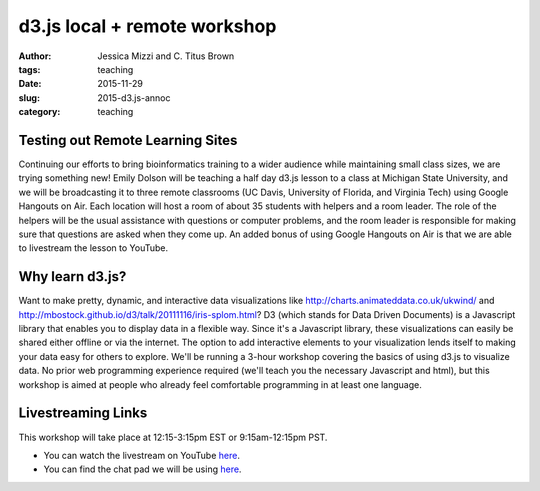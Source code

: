 d3.js local + remote workshop
####################################################################

:author: Jessica Mizzi and \C. Titus Brown
:tags: teaching
:date: 2015-11-29
:slug: 2015-d3.js-annoc
:category: teaching

Testing out Remote Learning Sites
---------------------------------
Continuing our efforts to bring bioinformatics training to a wider audience 
while maintaining small class sizes, we are trying something new!  Emily 
Dolson will be teaching a half day d3.js lesson to a class at Michigan 
State University, and we will be broadcasting it to three remote classrooms 
(UC Davis, University of Florida, and Virginia Tech) using Google Hangouts 
on Air.  Each location will host a room of about 35 students with helpers
and a room leader.  The role of the helpers will be the usual assistance 
with questions or computer problems, and the room leader is responsible for 
making sure that questions are asked when they come up.  An added bonus of
using Google Hangouts on Air is that we are able to livestream the lesson
to YouTube.


Why learn d3.js?
----------------
Want to make pretty, dynamic, and interactive data visualizations like 
http://charts.animateddata.co.uk/ukwind/ and
http://mbostock.github.io/d3/talk/20111116/iris-splom.html? D3 (which 
stands for Data Driven Documents) is a Javascript library that enables you 
to display data in a flexible way. Since it's a Javascript library, these 
visualizations can easily be shared either offline or via the internet. The 
option to add interactive elements to your visualization lends itself to 
making your data easy for others to explore. We'll be running a 3-hour 
workshop covering the basics of using d3.js to visualize data. No prior 
web programming experience required (we'll teach you the necessary Javascript 
and html), but this workshop is aimed at people who already feel comfortable 
programming in at least one language.


Livestreaming Links
-------------------------

This workshop will take place at 12:15-3:15pm EST or 9:15am-12:15pm PST.

* You can watch the livestream on YouTube `here <insert-youtube-link>`__.
* You can find the chat pad we will be using `here <insert-chatpad>`__.
